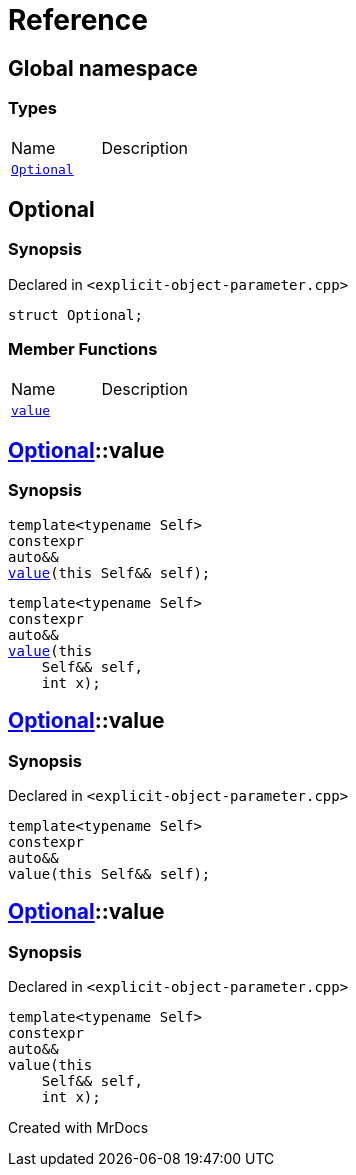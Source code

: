 = Reference
:mrdocs:

[#index]

== Global namespace

===  Types
[cols=2,separator=¦]
|===
¦Name ¦Description
¦xref:Optional.adoc[`Optional`]  ¦

|===


[#Optional]

== Optional



=== Synopsis

Declared in `<explicit-object-parameter.cpp>`

[source,cpp,subs="verbatim,macros,-callouts"]
----
struct Optional;
----

===  Member Functions
[cols=2,separator=¦]
|===
¦Name ¦Description
¦xref:Optional/value.adoc[`value`]  ¦
|===



:relfileprefix: ../
[#Optional-value]

== xref:Optional.adoc[pass:[Optional]]::value

  

=== Synopsis
  

[source,cpp,subs="verbatim,macros,-callouts"]
----
template<typename Self>
constexpr
auto&&
xref:Optional/value-05.adoc[pass:[value]](this Self&& self);
----

[source,cpp,subs="verbatim,macros,-callouts"]
----
template<typename Self>
constexpr
auto&&
xref:Optional/value-06.adoc[pass:[value]](this 
    Self&& self,
    int x);
----
  







:relfileprefix: ../
[#Optional-value-05]

== xref:Optional.adoc[pass:[Optional]]::value



=== Synopsis

Declared in `<explicit-object-parameter.cpp>`

[source,cpp,subs="verbatim,macros,-callouts"]
----
template<typename Self>
constexpr
auto&&
value(this Self&& self);
----








:relfileprefix: ../
[#Optional-value-06]

== xref:Optional.adoc[pass:[Optional]]::value



=== Synopsis

Declared in `<explicit-object-parameter.cpp>`

[source,cpp,subs="verbatim,macros,-callouts"]
----
template<typename Self>
constexpr
auto&&
value(this 
    Self&& self,
    int x);
----









Created with MrDocs
